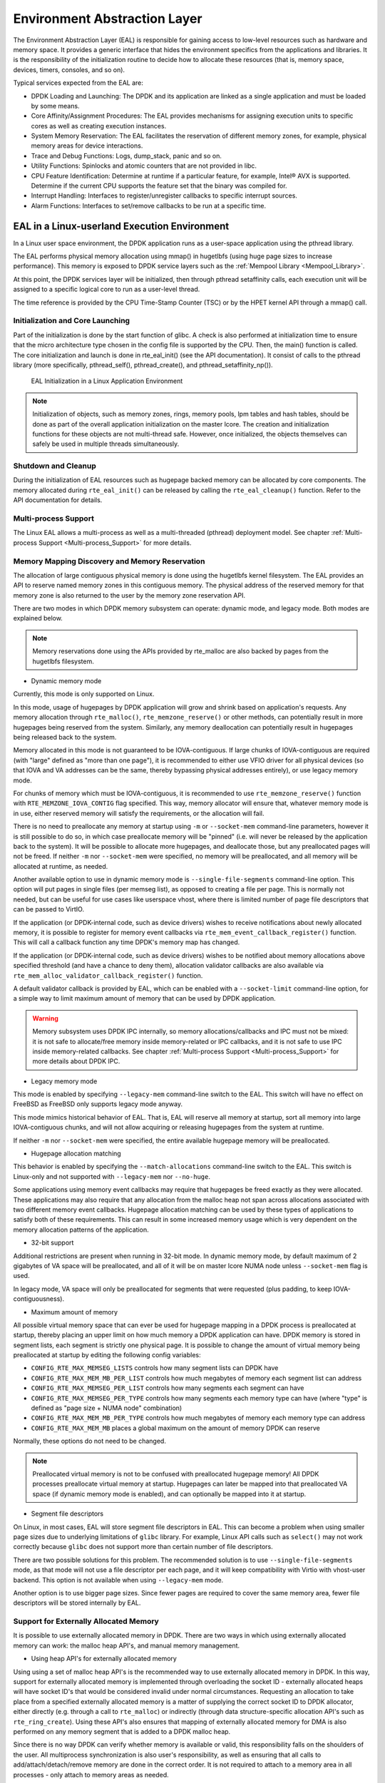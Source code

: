 ..  SPDX-License-Identifier: BSD-3-Clause
    Copyright(c) 2010-2014 Intel Corporation.

.. _Environment_Abstraction_Layer:

Environment Abstraction Layer
=============================

The Environment Abstraction Layer (EAL) is responsible for gaining access to low-level resources such as hardware and memory space.
It provides a generic interface that hides the environment specifics from the applications and libraries.
It is the responsibility of the initialization routine to decide how to allocate these resources
(that is, memory space, devices, timers, consoles, and so on).

Typical services expected from the EAL are:

*   DPDK Loading and Launching:
    The DPDK and its application are linked as a single application and must be loaded by some means.

*   Core Affinity/Assignment Procedures:
    The EAL provides mechanisms for assigning execution units to specific cores as well as creating execution instances.

*   System Memory Reservation:
    The EAL facilitates the reservation of different memory zones, for example, physical memory areas for device interactions.

*   Trace and Debug Functions: Logs, dump_stack, panic and so on.

*   Utility Functions: Spinlocks and atomic counters that are not provided in libc.

*   CPU Feature Identification: Determine at runtime if a particular feature, for example, Intel® AVX is supported.
    Determine if the current CPU supports the feature set that the binary was compiled for.

*   Interrupt Handling: Interfaces to register/unregister callbacks to specific interrupt sources.

*   Alarm Functions: Interfaces to set/remove callbacks to be run at a specific time.

EAL in a Linux-userland Execution Environment
---------------------------------------------

In a Linux user space environment, the DPDK application runs as a user-space application using the pthread library.

The EAL performs physical memory allocation using mmap() in hugetlbfs (using huge page sizes to increase performance).
This memory is exposed to DPDK service layers such as the :ref:`Mempool Library <Mempool_Library>`.

At this point, the DPDK services layer will be initialized, then through pthread setaffinity calls,
each execution unit will be assigned to a specific logical core to run as a user-level thread.

The time reference is provided by the CPU Time-Stamp Counter (TSC) or by the HPET kernel API through a mmap() call.

Initialization and Core Launching
~~~~~~~~~~~~~~~~~~~~~~~~~~~~~~~~~

Part of the initialization is done by the start function of glibc.
A check is also performed at initialization time to ensure that the micro architecture type chosen in the config file is supported by the CPU.
Then, the main() function is called. The core initialization and launch is done in rte_eal_init() (see the API documentation).
It consist of calls to the pthread library (more specifically, pthread_self(), pthread_create(), and pthread_setaffinity_np()).

.. _figure_linux_launch:

.. figure:: img/linuxapp_launch.*

   EAL Initialization in a Linux Application Environment


.. note::

    Initialization of objects, such as memory zones, rings, memory pools, lpm tables and hash tables,
    should be done as part of the overall application initialization on the master lcore.
    The creation and initialization functions for these objects are not multi-thread safe.
    However, once initialized, the objects themselves can safely be used in multiple threads simultaneously.

Shutdown and Cleanup
~~~~~~~~~~~~~~~~~~~~

During the initialization of EAL resources such as hugepage backed memory can be
allocated by core components.  The memory allocated during ``rte_eal_init()``
can be released by calling the ``rte_eal_cleanup()`` function. Refer to the
API documentation for details.

Multi-process Support
~~~~~~~~~~~~~~~~~~~~~

The Linux EAL allows a multi-process as well as a multi-threaded (pthread) deployment model.
See chapter
:ref:`Multi-process Support <Multi-process_Support>` for more details.

Memory Mapping Discovery and Memory Reservation
~~~~~~~~~~~~~~~~~~~~~~~~~~~~~~~~~~~~~~~~~~~~~~~

The allocation of large contiguous physical memory is done using the hugetlbfs kernel filesystem.
The EAL provides an API to reserve named memory zones in this contiguous memory.
The physical address of the reserved memory for that memory zone is also returned to the user by the memory zone reservation API.

There are two modes in which DPDK memory subsystem can operate: dynamic mode,
and legacy mode. Both modes are explained below.

.. note::

    Memory reservations done using the APIs provided by rte_malloc are also backed by pages from the hugetlbfs filesystem.

+ Dynamic memory mode

Currently, this mode is only supported on Linux.

In this mode, usage of hugepages by DPDK application will grow and shrink based
on application's requests. Any memory allocation through ``rte_malloc()``,
``rte_memzone_reserve()`` or other methods, can potentially result in more
hugepages being reserved from the system. Similarly, any memory deallocation can
potentially result in hugepages being released back to the system.

Memory allocated in this mode is not guaranteed to be IOVA-contiguous. If large
chunks of IOVA-contiguous are required (with "large" defined as "more than one
page"), it is recommended to either use VFIO driver for all physical devices (so
that IOVA and VA addresses can be the same, thereby bypassing physical addresses
entirely), or use legacy memory mode.

For chunks of memory which must be IOVA-contiguous, it is recommended to use
``rte_memzone_reserve()`` function with ``RTE_MEMZONE_IOVA_CONTIG`` flag
specified. This way, memory allocator will ensure that, whatever memory mode is
in use, either reserved memory will satisfy the requirements, or the allocation
will fail.

There is no need to preallocate any memory at startup using ``-m`` or
``--socket-mem`` command-line parameters, however it is still possible to do so,
in which case preallocate memory will be "pinned" (i.e. will never be released
by the application back to the system). It will be possible to allocate more
hugepages, and deallocate those, but any preallocated pages will not be freed.
If neither ``-m`` nor ``--socket-mem`` were specified, no memory will be
preallocated, and all memory will be allocated at runtime, as needed.

Another available option to use in dynamic memory mode is
``--single-file-segments`` command-line option. This option will put pages in
single files (per memseg list), as opposed to creating a file per page. This is
normally not needed, but can be useful for use cases like userspace vhost, where
there is limited number of page file descriptors that can be passed to VirtIO.

If the application (or DPDK-internal code, such as device drivers) wishes to
receive notifications about newly allocated memory, it is possible to register
for memory event callbacks via ``rte_mem_event_callback_register()`` function.
This will call a callback function any time DPDK's memory map has changed.

If the application (or DPDK-internal code, such as device drivers) wishes to be
notified about memory allocations above specified threshold (and have a chance
to deny them), allocation validator callbacks are also available via
``rte_mem_alloc_validator_callback_register()`` function.

A default validator callback is provided by EAL, which can be enabled with a
``--socket-limit`` command-line option, for a simple way to limit maximum amount
of memory that can be used by DPDK application.

.. warning::
    Memory subsystem uses DPDK IPC internally, so memory allocations/callbacks
    and IPC must not be mixed: it is not safe to allocate/free memory inside
    memory-related or IPC callbacks, and it is not safe to use IPC inside
    memory-related callbacks. See chapter
    :ref:`Multi-process Support <Multi-process_Support>` for more details about
    DPDK IPC.

+ Legacy memory mode

This mode is enabled by specifying ``--legacy-mem`` command-line switch to the
EAL. This switch will have no effect on FreeBSD as FreeBSD only supports
legacy mode anyway.

This mode mimics historical behavior of EAL. That is, EAL will reserve all
memory at startup, sort all memory into large IOVA-contiguous chunks, and will
not allow acquiring or releasing hugepages from the system at runtime.

If neither ``-m`` nor ``--socket-mem`` were specified, the entire available
hugepage memory will be preallocated.

+ Hugepage allocation matching

This behavior is enabled by specifying the ``--match-allocations`` command-line
switch to the EAL. This switch is Linux-only and not supported with
``--legacy-mem`` nor ``--no-huge``.

Some applications using memory event callbacks may require that hugepages be
freed exactly as they were allocated. These applications may also require
that any allocation from the malloc heap not span across allocations
associated with two different memory event callbacks. Hugepage allocation
matching can be used by these types of applications to satisfy both of these
requirements. This can result in some increased memory usage which is
very dependent on the memory allocation patterns of the application.

+ 32-bit support

Additional restrictions are present when running in 32-bit mode. In dynamic
memory mode, by default maximum of 2 gigabytes of VA space will be preallocated,
and all of it will be on master lcore NUMA node unless ``--socket-mem`` flag is
used.

In legacy mode, VA space will only be preallocated for segments that were
requested (plus padding, to keep IOVA-contiguousness).

+ Maximum amount of memory

All possible virtual memory space that can ever be used for hugepage mapping in
a DPDK process is preallocated at startup, thereby placing an upper limit on how
much memory a DPDK application can have. DPDK memory is stored in segment lists,
each segment is strictly one physical page. It is possible to change the amount
of virtual memory being preallocated at startup by editing the following config
variables:

* ``CONFIG_RTE_MAX_MEMSEG_LISTS`` controls how many segment lists can DPDK have
* ``CONFIG_RTE_MAX_MEM_MB_PER_LIST`` controls how much megabytes of memory each
  segment list can address
* ``CONFIG_RTE_MAX_MEMSEG_PER_LIST`` controls how many segments each segment can
  have
* ``CONFIG_RTE_MAX_MEMSEG_PER_TYPE`` controls how many segments each memory type
  can have (where "type" is defined as "page size + NUMA node" combination)
* ``CONFIG_RTE_MAX_MEM_MB_PER_TYPE`` controls how much megabytes of memory each
  memory type can address
* ``CONFIG_RTE_MAX_MEM_MB`` places a global maximum on the amount of memory
  DPDK can reserve

Normally, these options do not need to be changed.

.. note::

    Preallocated virtual memory is not to be confused with preallocated hugepage
    memory! All DPDK processes preallocate virtual memory at startup. Hugepages
    can later be mapped into that preallocated VA space (if dynamic memory mode
    is enabled), and can optionally be mapped into it at startup.

+ Segment file descriptors

On Linux, in most cases, EAL will store segment file descriptors in EAL. This
can become a problem when using smaller page sizes due to underlying limitations
of ``glibc`` library. For example, Linux API calls such as ``select()`` may not
work correctly because ``glibc`` does not support more than certain number of
file descriptors.

There are two possible solutions for this problem. The recommended solution is
to use ``--single-file-segments`` mode, as that mode will not use a file
descriptor per each page, and it will keep compatibility with Virtio with
vhost-user backend. This option is not available when using ``--legacy-mem``
mode.

Another option is to use bigger page sizes. Since fewer pages are required to
cover the same memory area, fewer file descriptors will be stored internally
by EAL.

Support for Externally Allocated Memory
~~~~~~~~~~~~~~~~~~~~~~~~~~~~~~~~~~~~~~~

It is possible to use externally allocated memory in DPDK. There are two ways in
which using externally allocated memory can work: the malloc heap API's, and
manual memory management.

+ Using heap API's for externally allocated memory

Using using a set of malloc heap API's is the recommended way to use externally
allocated memory in DPDK. In this way, support for externally allocated memory
is implemented through overloading the socket ID - externally allocated heaps
will have socket ID's that would be considered invalid under normal
circumstances. Requesting an allocation to take place from a specified
externally allocated memory is a matter of supplying the correct socket ID to
DPDK allocator, either directly (e.g. through a call to ``rte_malloc``) or
indirectly (through data structure-specific allocation API's such as
``rte_ring_create``). Using these API's also ensures that mapping of externally
allocated memory for DMA is also performed on any memory segment that is added
to a DPDK malloc heap.

Since there is no way DPDK can verify whether memory is available or valid, this
responsibility falls on the shoulders of the user. All multiprocess
synchronization is also user's responsibility, as well as ensuring  that all
calls to add/attach/detach/remove memory are done in the correct order. It is
not required to attach to a memory area in all processes - only attach to memory
areas as needed.

The expected workflow is as follows:

* Get a pointer to memory area
* Create a named heap
* Add memory area(s) to the heap
    - If IOVA table is not specified, IOVA addresses will be assumed to be
      unavailable, and DMA mappings will not be performed
    - Other processes must attach to the memory area before they can use it
* Get socket ID used for the heap
* Use normal DPDK allocation procedures, using supplied socket ID
* If memory area is no longer needed, it can be removed from the heap
    - Other processes must detach from this memory area before it can be removed
* If heap is no longer needed, remove it
    - Socket ID will become invalid and will not be reused

For more information, please refer to ``rte_malloc`` API documentation,
specifically the ``rte_malloc_heap_*`` family of function calls.

+ Using externally allocated memory without DPDK API's

While using heap API's is the recommended method of using externally allocated
memory in DPDK, there are certain use cases where the overhead of DPDK heap API
is undesirable - for example, when manual memory management is performed on an
externally allocated area. To support use cases where externally allocated
memory will not be used as part of normal DPDK workflow, there is also another
set of API's under the ``rte_extmem_*`` namespace.

These API's are (as their name implies) intended to allow registering or
unregistering externally allocated memory to/from DPDK's internal page table, to
allow API's like ``rte_virt2memseg`` etc. to work with externally allocated
memory. Memory added this way will not be available for any regular DPDK
allocators; DPDK will leave this memory for the user application to manage.

The expected workflow is as follows:

* Get a pointer to memory area
* Register memory within DPDK
    - If IOVA table is not specified, IOVA addresses will be assumed to be
      unavailable
    - Other processes must attach to the memory area before they can use it
* Perform DMA mapping with ``rte_dev_dma_map`` if needed
* Use the memory area in your application
* If memory area is no longer needed, it can be unregistered
    - If the area was mapped for DMA, unmapping must be performed before
      unregistering memory
    - Other processes must detach from the memory area before it can be
      unregistered

Since these externally allocated memory areas will not be managed by DPDK, it is
therefore up to the user application to decide how to use them and what to do
with them once they're registered.

Per-lcore and Shared Variables
~~~~~~~~~~~~~~~~~~~~~~~~~~~~~~

.. note::

    lcore refers to a logical execution unit of the processor, sometimes called a hardware *thread*.

Shared variables are the default behavior.
Per-lcore variables are implemented using *Thread Local Storage* (TLS) to provide per-thread local storage.

Logs
~~~~

A logging API is provided by EAL.
By default, in a Linux application, logs are sent to syslog and also to the console.
However, the log function can be overridden by the user to use a different logging mechanism.

Trace and Debug Functions
^^^^^^^^^^^^^^^^^^^^^^^^^

There are some debug functions to dump the stack in glibc.
The rte_panic() function can voluntarily provoke a SIG_ABORT,
which can trigger the generation of a core file, readable by gdb.

CPU Feature Identification
~~~~~~~~~~~~~~~~~~~~~~~~~~

The EAL can query the CPU at runtime (using the rte_cpu_get_features() function) to determine which CPU features are available.

User Space Interrupt Event
~~~~~~~~~~~~~~~~~~~~~~~~~~

+ User Space Interrupt and Alarm Handling in Host Thread

The EAL creates a host thread to poll the UIO device file descriptors to detect the interrupts.
Callbacks can be registered or unregistered by the EAL functions for a specific interrupt event
and are called in the host thread asynchronously.
The EAL also allows timed callbacks to be used in the same way as for NIC interrupts.

.. note::

    In DPDK PMD, the only interrupts handled by the dedicated host thread are those for link status change
    (link up and link down notification) and for sudden device removal.


+ RX Interrupt Event

The receive and transmit routines provided by each PMD don't limit themselves to execute in polling thread mode.
To ease the idle polling with tiny throughput, it's useful to pause the polling and wait until the wake-up event happens.
The RX interrupt is the first choice to be such kind of wake-up event, but probably won't be the only one.

EAL provides the event APIs for this event-driven thread mode.
Taking Linux as an example, the implementation relies on epoll. Each thread can monitor an epoll instance
in which all the wake-up events' file descriptors are added. The event file descriptors are created and mapped to
the interrupt vectors according to the UIO/VFIO spec.
From FreeBSD's perspective, kqueue is the alternative way, but not implemented yet.

EAL initializes the mapping between event file descriptors and interrupt vectors, while each device initializes the mapping
between interrupt vectors and queues. In this way, EAL actually is unaware of the interrupt cause on the specific vector.
The eth_dev driver takes responsibility to program the latter mapping.

.. note::

    Per queue RX interrupt event is only allowed in VFIO which supports multiple MSI-X vector. In UIO, the RX interrupt
    together with other interrupt causes shares the same vector. In this case, when RX interrupt and LSC(link status change)
    interrupt are both enabled(intr_conf.lsc == 1 && intr_conf.rxq == 1), only the former is capable.

The RX interrupt are controlled/enabled/disabled by ethdev APIs - 'rte_eth_dev_rx_intr_*'. They return failure if the PMD
hasn't support them yet. The intr_conf.rxq flag is used to turn on the capability of RX interrupt per device.

+ Device Removal Event

This event is triggered by a device being removed at a bus level. Its
underlying resources may have been made unavailable (i.e. PCI mappings
unmapped). The PMD must make sure that on such occurrence, the application can
still safely use its callbacks.

This event can be subscribed to in the same way one would subscribe to a link
status change event. The execution context is thus the same, i.e. it is the
dedicated interrupt host thread.

Considering this, it is likely that an application would want to close a
device having emitted a Device Removal Event. In such case, calling
``rte_eth_dev_close()`` can trigger it to unregister its own Device Removal Event
callback. Care must be taken not to close the device from the interrupt handler
context. It is necessary to reschedule such closing operation.

Blacklisting
~~~~~~~~~~~~

The EAL PCI device blacklist functionality can be used to mark certain NIC ports as blacklisted,
so they are ignored by the DPDK.
The ports to be blacklisted are identified using the PCIe* description (Domain:Bus:Device.Function).

Misc Functions
~~~~~~~~~~~~~~

Locks and atomic operations are per-architecture (i686 and x86_64).

IOVA Mode Detection
~~~~~~~~~~~~~~~~~~~

IOVA Mode is selected by considering what the current usable Devices on the
system requires and/or supports.

Below is the 2-step heuristic for this choice.

For the first step, EAL asks each bus its requirement in terms of IOVA mode
and decides on a preferred IOVA mode.

- if all buses report RTE_IOVA_PA, then the preferred IOVA mode is RTE_IOVA_PA,
- if all buses report RTE_IOVA_VA, then the preferred IOVA mode is RTE_IOVA_VA,
- if all buses report RTE_IOVA_DC, no bus expressed a preferrence, then the
  preferred mode is RTE_IOVA_DC,
- if the buses disagree (at least one wants RTE_IOVA_PA and at least one wants
  RTE_IOVA_VA), then the preferred IOVA mode is RTE_IOVA_DC (see below with the
  check on Physical Addresses availability),

The second step is checking if the preferred mode complies with the Physical
Addresses availability since those are only available to root user in recent
kernels.

- if the preferred mode is RTE_IOVA_PA but there is no access to Physical
  Addresses, then EAL init will fail early, since later probing of the devices
  would fail anyway,
- if the preferred mode is RTE_IOVA_DC then select the IOVA mode as RTE_IOVA_VA.
  The RTE_IOVA_VA selected as the default because,

#. All drivers work in RTE_IOVA_VA mode, irrespective of physical address availability.

#. By default, the mempool, first asks for IOVA-contiguous memory using ``RTE_MEMZONE_IOVA_CONTIG``,
   and this is slow in IOVA as PA mode and it may affect the application boot time.

#. It is easy to enable large amount of IOVA-contiguous memory use-cases with IOVA in VA mode.

  In the case when the buses had disagreed on the IOVA Mode at the first step,
  part of the buses won't work because of this decision.

.. note::

    If the device driver needs IOVA as VA and it cannot work with IOVA as PA
    then the driver must request the PCI bus layer using  ``RTE_PCI_DRV_NEED_IOVA_AS_VA``
    requirement flag. Absence of this flag, dictates, the driver must support both IOVA as PA and VA modes.

IOVA Mode Configuration
~~~~~~~~~~~~~~~~~~~~~~~

Auto detection of the IOVA mode, based on probing the bus and IOMMU configuration, may not report
the desired addressing mode when virtual devices that are not directly attached to the bus are present.
To facilitate forcing the IOVA mode to a specific value the EAL command line option ``--iova-mode`` can
be used to select either physical addressing('pa') or virtual addressing('va').

Memory Segments and Memory Zones (memzone)
------------------------------------------

The mapping of physical memory is provided by this feature in the EAL.
As physical memory can have gaps, the memory is described in a table of descriptors,
and each descriptor (called rte_memseg ) describes a physical page.

On top of this, the memzone allocator's role is to reserve contiguous portions of physical memory.
These zones are identified by a unique name when the memory is reserved.

The rte_memzone descriptors are also located in the configuration structure.
This structure is accessed using rte_eal_get_configuration().
The lookup (by name) of a memory zone returns a descriptor containing the physical address of the memory zone.

Memory zones can be reserved with specific start address alignment by supplying the align parameter
(by default, they are aligned to cache line size).
The alignment value should be a power of two and not less than the cache line size (64 bytes).
Memory zones can also be reserved from either 2 MB or 1 GB hugepages, provided that both are available on the system.

Both memsegs and memzones are stored using ``rte_fbarray`` structures. Please
refer to *DPDK API Reference* for more information.


Multiple pthread
----------------

DPDK usually pins one pthread per core to avoid the overhead of task switching.
This allows for significant performance gains, but lacks flexibility and is not always efficient.

Power management helps to improve the CPU efficiency by limiting the CPU runtime frequency.
However, alternately it is possible to utilize the idle cycles available to take advantage of
the full capability of the CPU.

By taking advantage of cgroup, the CPU utilization quota can be simply assigned.
This gives another way to improve the CPU efficiency, however, there is a prerequisite;
DPDK must handle the context switching between multiple pthreads per core.

For further flexibility, it is useful to set pthread affinity not only to a CPU but to a CPU set.

EAL pthread and lcore Affinity
~~~~~~~~~~~~~~~~~~~~~~~~~~~~~~

The term "lcore" refers to an EAL thread, which is really a Linux/FreeBSD pthread.
"EAL pthreads"  are created and managed by EAL and execute the tasks issued by *remote_launch*.
In each EAL pthread, there is a TLS (Thread Local Storage) called *_lcore_id* for unique identification.
As EAL pthreads usually bind 1:1 to the physical CPU, the *_lcore_id* is typically equal to the CPU ID.

When using multiple pthreads, however, the binding is no longer always 1:1 between an EAL pthread and a specified physical CPU.
The EAL pthread may have affinity to a CPU set, and as such the *_lcore_id* will not be the same as the CPU ID.
For this reason, there is an EAL long option '--lcores' defined to assign the CPU affinity of lcores.
For a specified lcore ID or ID group, the option allows setting the CPU set for that EAL pthread.

The format pattern:
	--lcores='<lcore_set>[@cpu_set][,<lcore_set>[@cpu_set],...]'

'lcore_set' and 'cpu_set' can be a single number, range or a group.

A number is a "digit([0-9]+)"; a range is "<number>-<number>"; a group is "(<number|range>[,<number|range>,...])".

If a '\@cpu_set' value is not supplied, the value of 'cpu_set' will default to the value of 'lcore_set'.

    ::

    	For example, "--lcores='1,2@(5-7),(3-5)@(0,2),(0,6),7-8'" which means start 9 EAL thread;
    	    lcore 0 runs on cpuset 0x41 (cpu 0,6);
    	    lcore 1 runs on cpuset 0x2 (cpu 1);
    	    lcore 2 runs on cpuset 0xe0 (cpu 5,6,7);
    	    lcore 3,4,5 runs on cpuset 0x5 (cpu 0,2);
    	    lcore 6 runs on cpuset 0x41 (cpu 0,6);
    	    lcore 7 runs on cpuset 0x80 (cpu 7);
    	    lcore 8 runs on cpuset 0x100 (cpu 8).

Using this option, for each given lcore ID, the associated CPUs can be assigned.
It's also compatible with the pattern of corelist('-l') option.

non-EAL pthread support
~~~~~~~~~~~~~~~~~~~~~~~

It is possible to use the DPDK execution context with any user pthread (aka. Non-EAL pthreads).
In a non-EAL pthread, the *_lcore_id* is always LCORE_ID_ANY which identifies that it is not an EAL thread with a valid, unique, *_lcore_id*.
Some libraries will use an alternative unique ID (e.g. TID), some will not be impacted at all, and some will work but with limitations (e.g. timer and mempool libraries).

All these impacts are mentioned in :ref:`known_issue_label` section.

Public Thread API
~~~~~~~~~~~~~~~~~

There are two public APIs ``rte_thread_set_affinity()`` and ``rte_thread_get_affinity()`` introduced for threads.
When they're used in any pthread context, the Thread Local Storage(TLS) will be set/get.

Those TLS include *_cpuset* and *_socket_id*:

*	*_cpuset* stores the CPUs bitmap to which the pthread is affinitized.

*	*_socket_id* stores the NUMA node of the CPU set. If the CPUs in CPU set belong to different NUMA node, the *_socket_id* will be set to SOCKET_ID_ANY.


Control Thread API
~~~~~~~~~~~~~~~~~~

It is possible to create Control Threads using the public API
``rte_ctrl_thread_create()``.
Those threads can be used for management/infrastructure tasks and are used
internally by DPDK for multi process support and interrupt handling.

Those threads will be scheduled on CPUs part of the original process CPU
affinity from which the dataplane and service lcores are excluded.

For example, on a 8 CPUs system, starting a dpdk application with -l 2,3
(dataplane cores), then depending on the affinity configuration which can be
controlled with tools like taskset (Linux) or cpuset (FreeBSD),

- with no affinity configuration, the Control Threads will end up on
  0-1,4-7 CPUs.
- with affinity restricted to 2-4, the Control Threads will end up on
  CPU 4.
- with affinity restricted to 2-3, the Control Threads will end up on
  CPU 2 (master lcore, which is the default when no CPU is available).

.. _known_issue_label:

Known Issues
~~~~~~~~~~~~

+ rte_mempool

  The rte_mempool uses a per-lcore cache inside the mempool.
  For non-EAL pthreads, ``rte_lcore_id()`` will not return a valid number.
  So for now, when rte_mempool is used with non-EAL pthreads, the put/get operations will bypass the default mempool cache and there is a performance penalty because of this bypass.
  Only user-owned external caches can be used in a non-EAL context in conjunction with ``rte_mempool_generic_put()`` and ``rte_mempool_generic_get()`` that accept an explicit cache parameter.

+ rte_ring

  rte_ring supports multi-producer enqueue and multi-consumer dequeue.
  However, it is non-preemptive, this has a knock on effect of making rte_mempool non-preemptable.

  .. note::

    The "non-preemptive" constraint means:

    - a pthread doing multi-producers enqueues on a given ring must not
      be preempted by another pthread doing a multi-producer enqueue on
      the same ring.
    - a pthread doing multi-consumers dequeues on a given ring must not
      be preempted by another pthread doing a multi-consumer dequeue on
      the same ring.

    Bypassing this constraint may cause the 2nd pthread to spin until the 1st one is scheduled again.
    Moreover, if the 1st pthread is preempted by a context that has an higher priority, it may even cause a dead lock.

  This means, use cases involving preemptible pthreads should consider using rte_ring carefully.

  1. It CAN be used for preemptible single-producer and single-consumer use case.

  2. It CAN be used for non-preemptible multi-producer and preemptible single-consumer use case.

  3. It CAN be used for preemptible single-producer and non-preemptible multi-consumer use case.

  4. It MAY be used by preemptible multi-producer and/or preemptible multi-consumer pthreads whose scheduling policy are all SCHED_OTHER(cfs), SCHED_IDLE or SCHED_BATCH. User SHOULD be aware of the performance penalty before using it.

  5. It MUST not be used by multi-producer/consumer pthreads, whose scheduling policies are SCHED_FIFO or SCHED_RR.

  Alternatively, applications can use the lock-free stack mempool handler. When
  considering this handler, note that:

  - It is currently limited to the x86_64 platform, because it uses an
    instruction (16-byte compare-and-swap) that is not yet available on other
    platforms.
  - It has worse average-case performance than the non-preemptive rte_ring, but
    software caching (e.g. the mempool cache) can mitigate this by reducing the
    number of stack accesses.

+ rte_timer

  Running  ``rte_timer_manage()`` on a non-EAL pthread is not allowed. However, resetting/stopping the timer from a non-EAL pthread is allowed.

+ rte_log

  In non-EAL pthreads, there is no per thread loglevel and logtype, global loglevels are used.

+ misc

  The debug statistics of rte_ring, rte_mempool and rte_timer are not supported in a non-EAL pthread.

cgroup control
~~~~~~~~~~~~~~

The following is a simple example of cgroup control usage, there are two pthreads(t0 and t1) doing packet I/O on the same core ($CPU).
We expect only 50% of CPU spend on packet IO.

  .. code-block:: console

    mkdir /sys/fs/cgroup/cpu/pkt_io
    mkdir /sys/fs/cgroup/cpuset/pkt_io

    echo $cpu > /sys/fs/cgroup/cpuset/cpuset.cpus

    echo $t0 > /sys/fs/cgroup/cpu/pkt_io/tasks
    echo $t0 > /sys/fs/cgroup/cpuset/pkt_io/tasks

    echo $t1 > /sys/fs/cgroup/cpu/pkt_io/tasks
    echo $t1 > /sys/fs/cgroup/cpuset/pkt_io/tasks

    cd /sys/fs/cgroup/cpu/pkt_io
    echo 100000 > pkt_io/cpu.cfs_period_us
    echo  50000 > pkt_io/cpu.cfs_quota_us


Malloc
------

The EAL provides a malloc API to allocate any-sized memory.

The objective of this API is to provide malloc-like functions to allow
allocation from hugepage memory and to facilitate application porting.
The *DPDK API Reference* manual describes the available functions.

Typically, these kinds of allocations should not be done in data plane
processing because they are slower than pool-based allocation and make
use of locks within the allocation and free paths.
However, they can be used in configuration code.

Refer to the rte_malloc() function description in the *DPDK API Reference*
manual for more information.

Cookies
~~~~~~~

When CONFIG_RTE_MALLOC_DEBUG is enabled, the allocated memory contains
overwrite protection fields to help identify buffer overflows.

Alignment and NUMA Constraints
~~~~~~~~~~~~~~~~~~~~~~~~~~~~~~

The rte_malloc() takes an align argument that can be used to request a memory
area that is aligned on a multiple of this value (which must be a power of two).

On systems with NUMA support, a call to the rte_malloc() function will return
memory that has been allocated on the NUMA socket of the core which made the call.
A set of APIs is also provided, to allow memory to be explicitly allocated on a
NUMA socket directly, or by allocated on the NUMA socket where another core is
located, in the case where the memory is to be used by a logical core other than
on the one doing the memory allocation.

Use Cases
~~~~~~~~~

This API is meant to be used by an application that requires malloc-like
functions at initialization time.

For allocating/freeing data at runtime, in the fast-path of an application,
the memory pool library should be used instead.

Internal Implementation
~~~~~~~~~~~~~~~~~~~~~~~

Data Structures
^^^^^^^^^^^^^^^

There are two data structure types used internally in the malloc library:

*   struct malloc_heap - used to track free space on a per-socket basis

*   struct malloc_elem - the basic element of allocation and free-space
    tracking inside the library.

Structure: malloc_heap
""""""""""""""""""""""

The malloc_heap structure is used to manage free space on a per-socket basis.
Internally, there is one heap structure per NUMA node, which allows us to
allocate memory to a thread based on the NUMA node on which this thread runs.
While this does not guarantee that the memory will be used on that NUMA node,
it is no worse than a scheme where the memory is always allocated on a fixed
or random node.

The key fields of the heap structure and their function are described below
(see also diagram above):

*   lock - the lock field is needed to synchronize access to the heap.
    Given that the free space in the heap is tracked using a linked list,
    we need a lock to prevent two threads manipulating the list at the same time.

*   free_head - this points to the first element in the list of free nodes for
    this malloc heap.

*   first - this points to the first element in the heap.

*   last - this points to the last element in the heap.

.. _figure_malloc_heap:

.. figure:: img/malloc_heap.*

   Example of a malloc heap and malloc elements within the malloc library


.. _malloc_elem:

Structure: malloc_elem
""""""""""""""""""""""

The malloc_elem structure is used as a generic header structure for various
blocks of memory.
It is used in two different ways - all shown in the diagram above:

#.  As a header on a block of free or allocated memory - normal case

#.  As a padding header inside a block of memory

The most important fields in the structure and how they are used are described below.

Malloc heap is a doubly-linked list, where each element keeps track of its
previous and next elements. Due to the fact that hugepage memory can come and
go, neighboring malloc elements may not necessarily be adjacent in memory.
Also, since a malloc element may span multiple pages, its contents may not
necessarily be IOVA-contiguous either - each malloc element is only guaranteed
to be virtually contiguous.

.. note::

    If the usage of a particular field in one of the above three usages is not
    described, the field can be assumed to have an undefined value in that
    situation, for example, for padding headers only the "state" and "pad"
    fields have valid values.

*   heap - this pointer is a reference back to the heap structure from which
    this block was allocated.
    It is used for normal memory blocks when they are being freed, to add the
    newly-freed block to the heap's free-list.

*   prev - this pointer points to previous header element/block in memory. When
    freeing a block, this pointer is used to reference the previous block to
    check if that block is also free. If so, and the two blocks are immediately
    adjacent to each other, then the two free blocks are merged to form a single
    larger block.

*   next - this pointer points to next header element/block in memory. When
    freeing a block, this pointer is used to reference the next block to check
    if that block is also free. If so, and the two blocks are immediately
    adjacent to each other, then the two free blocks are merged to form a single
    larger block.

*   free_list - this is a structure pointing to previous and next elements in
    this heap's free list.
    It is only used in normal memory blocks; on ``malloc()`` to find a suitable
    free block to allocate and on ``free()`` to add the newly freed element to
    the free-list.

*   state - This field can have one of three values: ``FREE``, ``BUSY`` or
    ``PAD``.
    The former two are to indicate the allocation state of a normal memory block
    and the latter is to indicate that the element structure is a dummy structure
    at the end of the start-of-block padding, i.e. where the start of the data
    within a block is not at the start of the block itself, due to alignment
    constraints.
    In that case, the pad header is used to locate the actual malloc element
    header for the block.

*   pad - this holds the length of the padding present at the start of the block.
    In the case of a normal block header, it is added to the address of the end
    of the header to give the address of the start of the data area, i.e. the
    value passed back to the application on a malloc.
    Within a dummy header inside the padding, this same value is stored, and is
    subtracted from the address of the dummy header to yield the address of the
    actual block header.

*   size - the size of the data block, including the header itself.

Memory Allocation
^^^^^^^^^^^^^^^^^

On EAL initialization, all preallocated memory segments are setup as part of the
malloc heap. This setup involves placing an :ref:`element header<malloc_elem>`
with ``FREE`` at the start of each virtually contiguous segment of memory.
The ``FREE`` element is then added to the ``free_list`` for the malloc heap.

This setup also happens whenever memory is allocated at runtime (if supported),
in which case newly allocated pages are also added to the heap, merging with any
adjacent free segments if there are any.

When an application makes a call to a malloc-like function, the malloc function
will first index the ``lcore_config`` structure for the calling thread, and
determine the NUMA node of that thread.
The NUMA node is used to index the array of ``malloc_heap`` structures which is
passed as a parameter to the ``heap_alloc()`` function, along with the
requested size, type, alignment and boundary parameters.

The ``heap_alloc()`` function will scan the free_list of the heap, and attempt
to find a free block suitable for storing data of the requested size, with the
requested alignment and boundary constraints.

When a suitable free element has been identified, the pointer to be returned
to the user is calculated.
The cache-line of memory immediately preceding this pointer is filled with a
struct malloc_elem header.
Because of alignment and boundary constraints, there could be free space at
the start and/or end of the element, resulting in the following behavior:

#. Check for trailing space.
   If the trailing space is big enough, i.e. > 128 bytes, then the free element
   is split.
   If it is not, then we just ignore it (wasted space).

#. Check for space at the start of the element.
   If the space at the start is small, i.e. <=128 bytes, then a pad header is
   used, and the remaining space is wasted.
   If, however, the remaining space is greater, then the free element is split.

The advantage of allocating the memory from the end of the existing element is
that no adjustment of the free list needs to take place - the existing element
on the free list just has its size value adjusted, and the next/previous elements
have their "prev"/"next" pointers redirected to the newly created element.

In case when there is not enough memory in the heap to satisfy allocation
request, EAL will attempt to allocate more memory from the system (if supported)
and, following successful allocation, will retry reserving the memory again. In
a multiprocessing scenario, all primary and secondary processes will synchronize
their memory maps to ensure that any valid pointer to DPDK memory is guaranteed
to be valid at all times in all currently running processes.

Failure to synchronize memory maps in one of the processes will cause allocation
to fail, even though some of the processes may have allocated the memory
successfully. The memory is not added to the malloc heap unless primary process
has ensured that all other processes have mapped this memory successfully.

Any successful allocation event will trigger a callback, for which user
applications and other DPDK subsystems can register. Additionally, validation
callbacks will be triggered before allocation if the newly allocated memory will
exceed threshold set by the user, giving a chance to allow or deny allocation.

.. note::

    Any allocation of new pages has to go through primary process. If the
    primary process is not active, no memory will be allocated even if it was
    theoretically possible to do so. This is because primary's process map acts
    as an authority on what should or should not be mapped, while each secondary
    process has its own, local memory map. Secondary processes do not update the
    shared memory map, they only copy its contents to their local memory map.

Freeing Memory
^^^^^^^^^^^^^^

To free an area of memory, the pointer to the start of the data area is passed
to the free function.
The size of the ``malloc_elem`` structure is subtracted from this pointer to get
the element header for the block.
If this header is of type ``PAD`` then the pad length is further subtracted from
the pointer to get the proper element header for the entire block.

From this element header, we get pointers to the heap from which the block was
allocated and to where it must be freed, as well as the pointer to the previous
and next elements. These next and previous elements are then checked to see if
they are also ``FREE`` and are immediately adjacent to the current one, and if
so, they are merged with the current element. This means that we can never have
two ``FREE`` memory blocks adjacent to one another, as they are always merged
into a single block.

If deallocating pages at runtime is supported, and the free element encloses
one or more pages, those pages can be deallocated and be removed from the heap.
If DPDK was started with command-line parameters for preallocating memory
(``-m`` or ``--socket-mem``), then those pages that were allocated at startup
will not be deallocated.

Any successful deallocation event will trigger a callback, for which user
applications and other DPDK subsystems can register.
